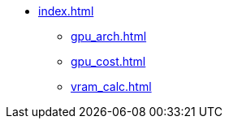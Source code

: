 * xref:index.adoc[]
** xref:gpu_arch.adoc[]
** xref:gpu_cost.adoc[]
** xref:vram_calc.adoc[]
// ** xref:section1.adoc[]